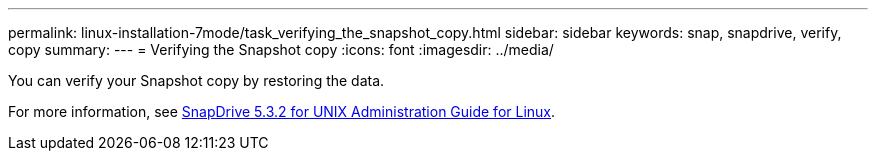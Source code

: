 ---
permalink: linux-installation-7mode/task_verifying_the_snapshot_copy.html
sidebar: sidebar
keywords: snap, snapdrive, verify, copy
summary:
---
= Verifying the Snapshot copy
:icons: font
:imagesdir: ../media/

[.lead]
You can verify your Snapshot copy by restoring the data.

For more information, see https://library.netapp.com/ecm/ecm_download_file/ECMLP2849340[SnapDrive 5.3.2 for UNIX Administration Guide for Linux].
